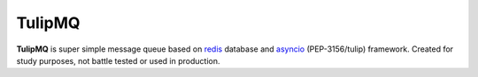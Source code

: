 TulipMQ
=======

**TulipMQ** is super simple message queue based on  redis_ database and
asyncio_ (PEP-3156/tulip) framework. Created for study purposes, not
battle tested or used in production.

.. _redis: http://redis.io/
.. _asyncio: http://docs.python.org/3.4/library/asyncio.html